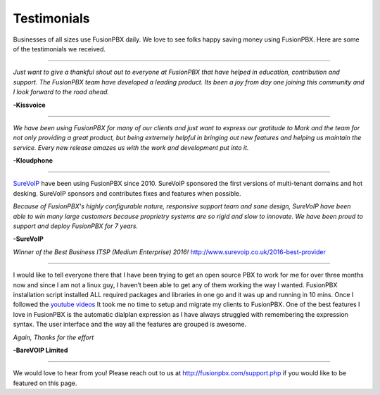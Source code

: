 ############
Testimonials
############


.. image:: ../_static/images/logo.png
        :width: 130pt
        :align: center
        :height: 76.5pt


Businesses of all sizes use FusionPBX daily.  We love to see folks happy saving money using FusionPBX.  Here are some of the testimonials we received.

------------

*Just want to give a thankful shout out to everyone at FusionPBX that have helped in education, contribution and support. The FusionPBX team have developed a leading product. Its been a joy from day one joining this community and I look forward to the road ahead.*

**-Kissvoice**

------------


*We have been using FusionPBX for many of our clients and just want to express our gratitude to Mark and the team for not only providing a great product, but being extremely helpful in bringing out new features and helping us maintain the service. Every new release amazes us with the work  and development put into it.*

 

**-Kloudphone**
 
 
------------


`SureVoIP <https://www.surevoip.co.uk>`_ have been using FusionPBX since 2010. SureVoIP sponsored the first versions of multi-tenant domains and hot desking. SureVoIP sponsors and contributes fixes and features when possible. 

*Because of FusionPBX's highly configurable nature, responsive support team and sane design, SureVoIP have been able to win many large customers because proprietry systems are so rigid and slow to innovate. We have been proud to support and deploy FusionPBX for 7 years.*

 
**-SureVoIP**

*Winner of the Best Business ITSP (Medium Enterprise) 2016!*
http://www.surevoip.co.uk/2016-best-provider


------------

I would like to tell everyone there that I have been trying to get an open source PBX to work for me for over three months now and since I am not a linux guy, I haven’t been able to get any of them working the way I wanted. FusionPBX installation script installed ALL required packages and libraries in one go and it was up and running in 10 mins. Once I followed the `youtube videos <https://www.youtube.com/fusionpbx>`_ It took me no time to setup and migrate my clients to FusionPBX. One of the best features I love in FusionPBX is the automatic dialplan expression as I have always struggled with remembering the expression syntax. The user interface and the way all the features are grouped is awesome.

*Again, Thanks for the effort*


**-BareVOIP Limited**


------------

We would love to hear from you!  Please reach out to us at http://fusionpbx.com/support.php if you would like to be featured on this page. 
